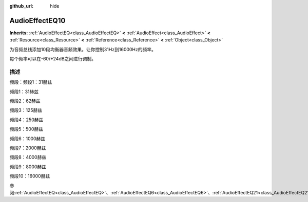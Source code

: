 :github_url: hide

.. Generated automatically by doc/tools/make_rst.py in GaaeExplorer's source tree.
.. DO NOT EDIT THIS FILE, but the AudioEffectEQ10.xml source instead.
.. The source is found in doc/classes or modules/<name>/doc_classes.

.. _class_AudioEffectEQ10:

AudioEffectEQ10
===============

**Inherits:** :ref:`AudioEffectEQ<class_AudioEffectEQ>` **<** :ref:`AudioEffect<class_AudioEffect>` **<** :ref:`Resource<class_Resource>` **<** :ref:`Reference<class_Reference>` **<** :ref:`Object<class_Object>`

为音频总线添加10段均衡器音频效果。让你控制31Hz到16000Hz的频率。

每个频率可以在-60/+24dB之间进行调制。

描述
----

频段：频段1：31赫兹

频段1：31赫兹

频段2：62赫兹

频段3：125赫兹

频段4：250赫兹

频段5：500赫兹

频段6：1000赫兹

频段7：2000赫兹

频段8：4000赫兹

频段9：8000赫兹

频段10：16000赫兹

参阅\ :ref:`AudioEffectEQ<class_AudioEffectEQ>`\ 、\ :ref:`AudioEffectEQ6<class_AudioEffectEQ6>`\ 、\ :ref:`AudioEffectEQ21<class_AudioEffectEQ21>`\ 。

.. |virtual| replace:: :abbr:`virtual (This method should typically be overridden by the user to have any effect.)`
.. |const| replace:: :abbr:`const (This method has no side effects. It doesn't modify any of the instance's member variables.)`
.. |vararg| replace:: :abbr:`vararg (This method accepts any number of arguments after the ones described here.)`
